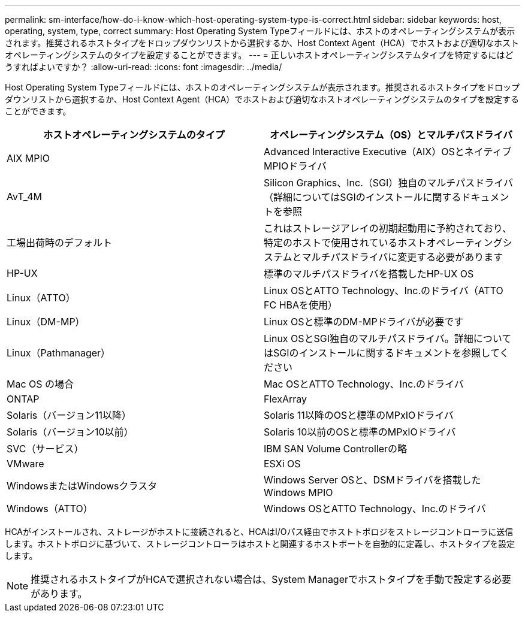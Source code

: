 ---
permalink: sm-interface/how-do-i-know-which-host-operating-system-type-is-correct.html 
sidebar: sidebar 
keywords: host, operating, system, type, correct 
summary: Host Operating System Typeフィールドには、ホストのオペレーティングシステムが表示されます。推奨されるホストタイプをドロップダウンリストから選択するか、Host Context Agent（HCA）でホストおよび適切なホストオペレーティングシステムのタイプを設定することができます。 
---
= 正しいホストオペレーティングシステムタイプを特定するにはどうすればよいですか？
:allow-uri-read: 
:icons: font
:imagesdir: ../media/


[role="lead"]
Host Operating System Typeフィールドには、ホストのオペレーティングシステムが表示されます。推奨されるホストタイプをドロップダウンリストから選択するか、Host Context Agent（HCA）でホストおよび適切なホストオペレーティングシステムのタイプを設定することができます。

|===
| ホストオペレーティングシステムのタイプ | オペレーティングシステム（OS）とマルチパスドライバ 


 a| 
AIX MPIO
 a| 
Advanced Interactive Executive（AIX）OSとネイティブMPIOドライバ



 a| 
AvT_4M
 a| 
Silicon Graphics、Inc.（SGI）独自のマルチパスドライバ（詳細についてはSGIのインストールに関するドキュメントを参照



 a| 
工場出荷時のデフォルト
 a| 
これはストレージアレイの初期起動用に予約されており、特定のホストで使用されているホストオペレーティングシステムとマルチパスドライバに変更する必要があります



 a| 
HP-UX
 a| 
標準のマルチパスドライバを搭載したHP-UX OS



 a| 
Linux（ATTO）
 a| 
Linux OSとATTO Technology、Inc.のドライバ（ATTO FC HBAを使用）



 a| 
Linux（DM-MP）
 a| 
Linux OSと標準のDM-MPドライバが必要です



 a| 
Linux（Pathmanager）
 a| 
Linux OSとSGI独自のマルチパスドライバ。詳細についてはSGIのインストールに関するドキュメントを参照してください



 a| 
Mac OS の場合
 a| 
Mac OSとATTO Technology、Inc.のドライバ



 a| 
ONTAP
 a| 
FlexArray



 a| 
Solaris（バージョン11以降）
 a| 
Solaris 11以降のOSと標準のMPxIOドライバ



 a| 
Solaris（バージョン10以前）
 a| 
Solaris 10以前のOSと標準のMPxIOドライバ



 a| 
SVC（サービス）
 a| 
IBM SAN Volume Controllerの略



 a| 
VMware
 a| 
ESXi OS



 a| 
WindowsまたはWindowsクラスタ
 a| 
Windows Server OSと、DSMドライバを搭載したWindows MPIO



 a| 
Windows（ATTO）
 a| 
Windows OSとATTO Technology、Inc.のドライバ

|===
HCAがインストールされ、ストレージがホストに接続されると、HCAはI/Oパス経由でホストトポロジをストレージコントローラに送信します。ホストトポロジに基づいて、ストレージコントローラはホストと関連するホストポートを自動的に定義し、ホストタイプを設定します。

[NOTE]
====
推奨されるホストタイプがHCAで選択されない場合は、System Managerでホストタイプを手動で設定する必要があります。

====